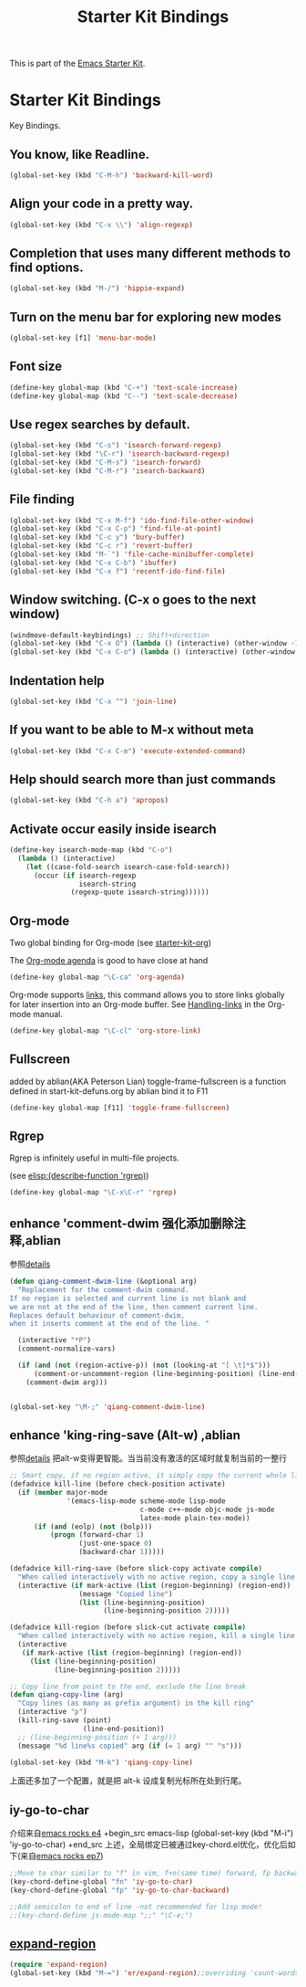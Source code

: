 #+TITLE: Starter Kit Bindings
#+OPTIONS: toc:nil num:nil ^:nil

This is part of the [[file:starter-kit.org][Emacs Starter Kit]].

* Starter Kit Bindings

Key Bindings.

** You know, like Readline.
#+begin_src emacs-lisp 
(global-set-key (kbd "C-M-h") 'backward-kill-word)
#+end_src

** Align your code in a pretty way.
#+begin_src emacs-lisp 
(global-set-key (kbd "C-x \\") 'align-regexp)
#+end_src

** Completion that uses many different methods to find options.
#+begin_src emacs-lisp 
(global-set-key (kbd "M-/") 'hippie-expand)
#+end_src

** Turn on the menu bar for exploring new modes
#+begin_src emacs-lisp 
(global-set-key [f1] 'menu-bar-mode)
#+end_src

** Font size
#+begin_src emacs-lisp 
(define-key global-map (kbd "C-+") 'text-scale-increase)
(define-key global-map (kbd "C--") 'text-scale-decrease)
#+end_src

** Use regex searches by default.
#+begin_src emacs-lisp 
(global-set-key (kbd "C-s") 'isearch-forward-regexp)
(global-set-key (kbd "\C-r") 'isearch-backward-regexp)
(global-set-key (kbd "C-M-s") 'isearch-forward)
(global-set-key (kbd "C-M-r") 'isearch-backward)
#+end_src

** File finding
#+begin_src emacs-lisp 
  (global-set-key (kbd "C-x M-f") 'ido-find-file-other-window)
  (global-set-key (kbd "C-x C-p") 'find-file-at-point)
  (global-set-key (kbd "C-c y") 'bury-buffer)
  (global-set-key (kbd "C-c r") 'revert-buffer)
  (global-set-key (kbd "M-`") 'file-cache-minibuffer-complete)
  (global-set-key (kbd "C-x C-b") 'ibuffer)
  (global-set-key (kbd "C-x f") 'recentf-ido-find-file)  
#+end_src

** Window switching. (C-x o goes to the next window)
#+begin_src emacs-lisp 
(windmove-default-keybindings) ;; Shift+direction
(global-set-key (kbd "C-x O") (lambda () (interactive) (other-window -1))) ;; back one
(global-set-key (kbd "C-x C-o") (lambda () (interactive) (other-window 2))) ;; forward two
#+end_src

** Indentation help
#+begin_src emacs-lisp 
(global-set-key (kbd "C-x ^") 'join-line)
#+end_src

** If you want to be able to M-x without meta
#+begin_src emacs-lisp 
(global-set-key (kbd "C-x C-m") 'execute-extended-command)
#+end_src

** Help should search more than just commands
#+begin_src emacs-lisp 
  (global-set-key (kbd "C-h a") 'apropos)
#+end_src

** Activate occur easily inside isearch
#+begin_src emacs-lisp 
  (define-key isearch-mode-map (kbd "C-o")
    (lambda () (interactive)
      (let ((case-fold-search isearch-case-fold-search))
        (occur (if isearch-regexp
                   isearch-string
                 (regexp-quote isearch-string))))))
#+end_src

** Org-mode
Two global binding for Org-mode (see [[file:starter-kit-org.org][starter-kit-org]])

The [[http://orgmode.org/manual/Agenda-Views.html#Agenda-Views][Org-mode agenda]] is good to have close at hand
#+begin_src emacs-lisp
  (define-key global-map "\C-ca" 'org-agenda)
#+end_src

Org-mode supports [[http://orgmode.org/manual/Hyperlinks.html#Hyperlinks][links]], this command allows you to store links
globally for later insertion into an Org-mode buffer.  See
[[http://orgmode.org/manual/Handling-links.html#Handling-links][Handling-links]] in the Org-mode manual.
#+begin_src emacs-lisp
  (define-key global-map "\C-cl" 'org-store-link)
#+end_src

** Fullscreen
added by ablian(AKA Peterson Lian)
toggle-frame-fullscreen is a function defined in start-kit-defuns.org
by ablian
bind it to F11
#+begin_src emacs-lisp
  (define-key global-map [f11] 'toggle-frame-fullscreen)
#+end_src

** Rgrep
Rgrep is infinitely useful in multi-file projects.

(see [[elisp:(describe-function 'rgrep)]])

#+begin_src emacs-lisp
  (define-key global-map "\C-x\C-r" 'rgrep)
#+end_src

** enhance 'comment-dwim 强化添加删除注释,ablian
参照[[http://zhuoqiang.me/torture-emacs.html#id4][details]]

#+begin_src emacs-lisp
(defun qiang-comment-dwim-line (&optional arg)
  "Replacement for the comment-dwim command.
If no region is selected and current line is not blank and
we are not at the end of the line, then comment current line.
Replaces default behaviour of comment-dwim,
when it inserts comment at the end of the line. "

  (interactive "*P")
  (comment-normalize-vars)

  (if (and (not (region-active-p)) (not (looking-at "[ \t]*$")))
      (comment-or-uncomment-region (line-beginning-position) (line-end-position))
    (comment-dwim arg)))


(global-set-key "\M-;" 'qiang-comment-dwim-line)
#+end_src
** enhance 'king-ring-save (Alt-w) ,ablian
参照[[http://zhuoqiang.me/torture-emacs.html#id5][details]]
把alt-w变得更智能。当当前没有激活的区域时就复制当前的一整行

#+begin_src emacs-lisp
;; Smart copy, if no region active, it simply copy the current whole line
(defadvice kill-line (before check-position activate)
  (if (member major-mode
              '(emacs-lisp-mode scheme-mode lisp-mode
                                c-mode c++-mode objc-mode js-mode
                                latex-mode plain-tex-mode))
      (if (and (eolp) (not (bolp)))
          (progn (forward-char 1)
                 (just-one-space 0)
                 (backward-char 1)))))

(defadvice kill-ring-save (before slick-copy activate compile)
  "When called interactively with no active region, copy a single line instead."
  (interactive (if mark-active (list (region-beginning) (region-end))
                 (message "Copied line")
                 (list (line-beginning-position)
                       (line-beginning-position 2)))))

(defadvice kill-region (before slick-cut activate compile)
  "When called interactively with no active region, kill a single line instead."
  (interactive
   (if mark-active (list (region-beginning) (region-end))
     (list (line-beginning-position)
           (line-beginning-position 2)))))

;; Copy line from point to the end, exclude the line break
(defun qiang-copy-line (arg)
  "Copy lines (as many as prefix argument) in the kill ring"
  (interactive "p")
  (kill-ring-save (point)
                  (line-end-position))
  ;; (line-beginning-position (+ 1 arg)))
  (message "%d line%s copied" arg (if (= 1 arg) "" "s")))

(global-set-key (kbd "M-k") 'qiang-copy-line)
#+end_src
上面还多加了一个配置，就是把 alt-k 设成复制光标所在处到行尾。
** iy-go-to-char
介绍来自[[https://www.youtube.com/watch?v%3DOA0AjzBgWU4&index%3D25&list%3DUUkRmQ_G_NbdbCQMpALg6UPg][emacs rocks e4]]
+begin_src emacs-lisp
(global-set-key (kbd "M-i") 'iy-go-to-char)
+end_src
上述，全局绑定已被通过key-chord.el优化，优化后如下(来自[[https://www.youtube.com/watch?v%3DNXTf8_Arl1w&index%3D22&list%3DUUkRmQ_G_NbdbCQMpALg6UPg][emacs rocks ep7]])
#+begin_src emacs-lisp
;;Move to char similar to "f" in vim, f+n(same time) forward, fp backward
(key-chord-define-global "fn" 'iy-go-to-char)
(key-chord-define-global "fp" 'iy-go-to-char-backward)

;;Add semicolon to end of line -not recommended for lisp mode!
;;(key-chord-define js-mode-map ";;" "\C-e;")
#+end_src
** [[https://github.com/magnars/expand-region.el][expand-region]]
#+begin_src emacs-lisp
(require 'expand-region)
(global-set-key (kbd "M-=") 'er/expand-region);;overriding 'count-words-region 's keybinding
#+end_src
